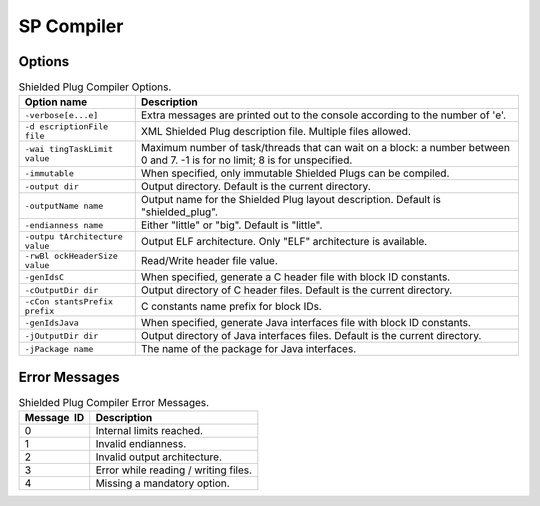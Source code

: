 SP Compiler
===========

Options
-------

.. table:: Shielded Plug Compiler Options.

   +-----------------------+-----------------------------------------------+
   | Option name           | Description                                   |
   +=======================+===============================================+
   | ``-verbose[e...e]``   | Extra messages are printed out to the console |
   |                       | according to the number of 'e'.               |
   +-----------------------+-----------------------------------------------+
   | ``-d                  | XML Shielded Plug description file. Multiple  |
   | escriptionFile file`` | files allowed.                                |
   +-----------------------+-----------------------------------------------+
   | ``-wai                | Maximum number of task/threads that can wait  |
   | tingTaskLimit value`` | on a block: a number between 0 and 7. -1 is   |
   |                       | for no limit; 8 is for unspecified.           |
   +-----------------------+-----------------------------------------------+
   | ``-immutable``        | When specified, only immutable Shielded Plugs |
   |                       | can be compiled.                              |
   +-----------------------+-----------------------------------------------+
   | ``-output dir``       | Output directory. Default is the current      |
   |                       | directory.                                    |
   +-----------------------+-----------------------------------------------+
   | ``-outputName name``  | Output name for the Shielded Plug layout      |
   |                       | description. Default is "shielded_plug".      |
   +-----------------------+-----------------------------------------------+
   | ``-endianness name``  | Either "little" or "big". Default is          |
   |                       | "little".                                     |
   +-----------------------+-----------------------------------------------+
   | ``-outpu              | Output ELF architecture. Only "ELF"           |
   | tArchitecture value`` | architecture is available.                    |
   +-----------------------+-----------------------------------------------+
   | ``-rwBl               | Read/Write header file value.                 |
   | ockHeaderSize value`` |                                               |
   +-----------------------+-----------------------------------------------+
   | ``-genIdsC``          | When specified, generate a C header file with |
   |                       | block ID constants.                           |
   +-----------------------+-----------------------------------------------+
   | ``-cOutputDir dir``   | Output directory of C header files. Default   |
   |                       | is the current directory.                     |
   +-----------------------+-----------------------------------------------+
   | ``-cCon               | C constants name prefix for block IDs.        |
   | stantsPrefix prefix`` |                                               |
   +-----------------------+-----------------------------------------------+
   | ``-genIdsJava``       | When specified, generate Java interfaces file |
   |                       | with block ID constants.                      |
   +-----------------------+-----------------------------------------------+
   | ``-jOutputDir dir``   | Output directory of Java interfaces files.    |
   |                       | Default is the current directory.             |
   +-----------------------+-----------------------------------------------+
   | ``-jPackage name``    | The name of the package for Java interfaces.  |
   +-----------------------+-----------------------------------------------+

Error Messages
--------------

.. table:: Shielded Plug Compiler Error Messages.

   +-------------+--------------------------------------------------------+
   | Message  ID | Description                                            |
   +=============+========================================================+
   | 0           | Internal limits reached.                               |
   +-------------+--------------------------------------------------------+
   | 1           | Invalid endianness.                                    |
   +-------------+--------------------------------------------------------+
   | 2           | Invalid output architecture.                           |
   +-------------+--------------------------------------------------------+
   | 3           | Error while reading / writing files.                   |
   +-------------+--------------------------------------------------------+
   | 4           | Missing a mandatory option.                            |
   +-------------+--------------------------------------------------------+
